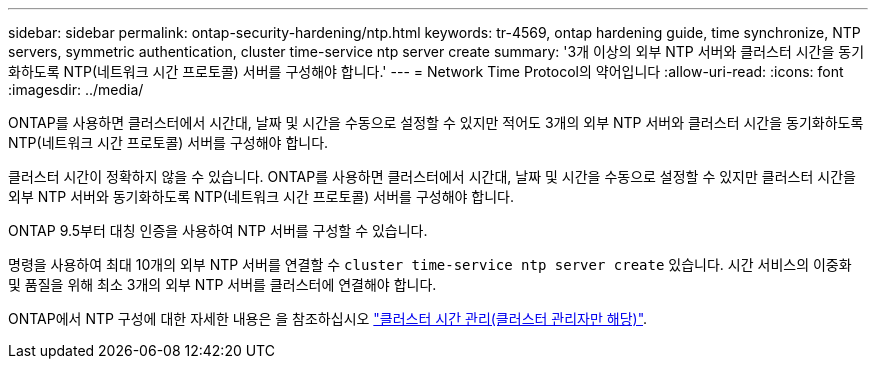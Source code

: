 ---
sidebar: sidebar 
permalink: ontap-security-hardening/ntp.html 
keywords: tr-4569, ontap hardening guide, time synchronize, NTP servers, symmetric authentication, cluster time-service ntp server create 
summary: '3개 이상의 외부 NTP 서버와 클러스터 시간을 동기화하도록 NTP(네트워크 시간 프로토콜) 서버를 구성해야 합니다.' 
---
= Network Time Protocol의 약어입니다
:allow-uri-read: 
:icons: font
:imagesdir: ../media/


[role="lead"]
ONTAP를 사용하면 클러스터에서 시간대, 날짜 및 시간을 수동으로 설정할 수 있지만 적어도 3개의 외부 NTP 서버와 클러스터 시간을 동기화하도록 NTP(네트워크 시간 프로토콜) 서버를 구성해야 합니다.

클러스터 시간이 정확하지 않을 수 있습니다. ONTAP를 사용하면 클러스터에서 시간대, 날짜 및 시간을 수동으로 설정할 수 있지만 클러스터 시간을 외부 NTP 서버와 동기화하도록 NTP(네트워크 시간 프로토콜) 서버를 구성해야 합니다.

ONTAP 9.5부터 대칭 인증을 사용하여 NTP 서버를 구성할 수 있습니다.

명령을 사용하여 최대 10개의 외부 NTP 서버를 연결할 수 `cluster time-service ntp server create` 있습니다. 시간 서비스의 이중화 및 품질을 위해 최소 3개의 외부 NTP 서버를 클러스터에 연결해야 합니다.

ONTAP에서 NTP 구성에 대한 자세한 내용은 을 참조하십시오 link:https://docs.netapp.com/us-en/ontap/system-admin/manage-cluster-time-concept.html["클러스터 시간 관리(클러스터 관리자만 해당)"^].
